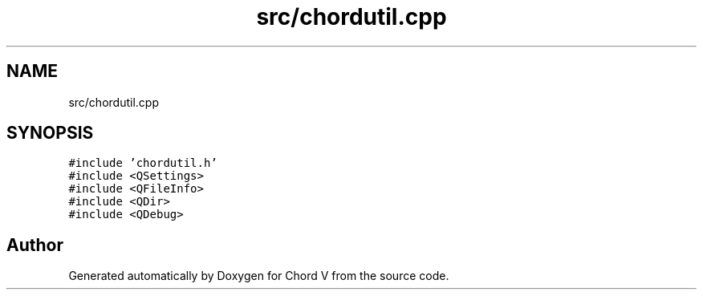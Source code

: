 .TH "src/chordutil.cpp" 3 "Sun Apr 15 2018" "Version 0.1" "Chord V" \" -*- nroff -*-
.ad l
.nh
.SH NAME
src/chordutil.cpp
.SH SYNOPSIS
.br
.PP
\fC#include 'chordutil\&.h'\fP
.br
\fC#include <QSettings>\fP
.br
\fC#include <QFileInfo>\fP
.br
\fC#include <QDir>\fP
.br
\fC#include <QDebug>\fP
.br

.SH "Author"
.PP 
Generated automatically by Doxygen for Chord V from the source code\&.
